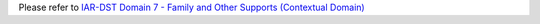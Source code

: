Please refer to `IAR-DST Domain 7 - Family and Other Supports (Contextual Domain) <https://docs.iar-dst.online/en/latest/domains/domain-7.html>`_
